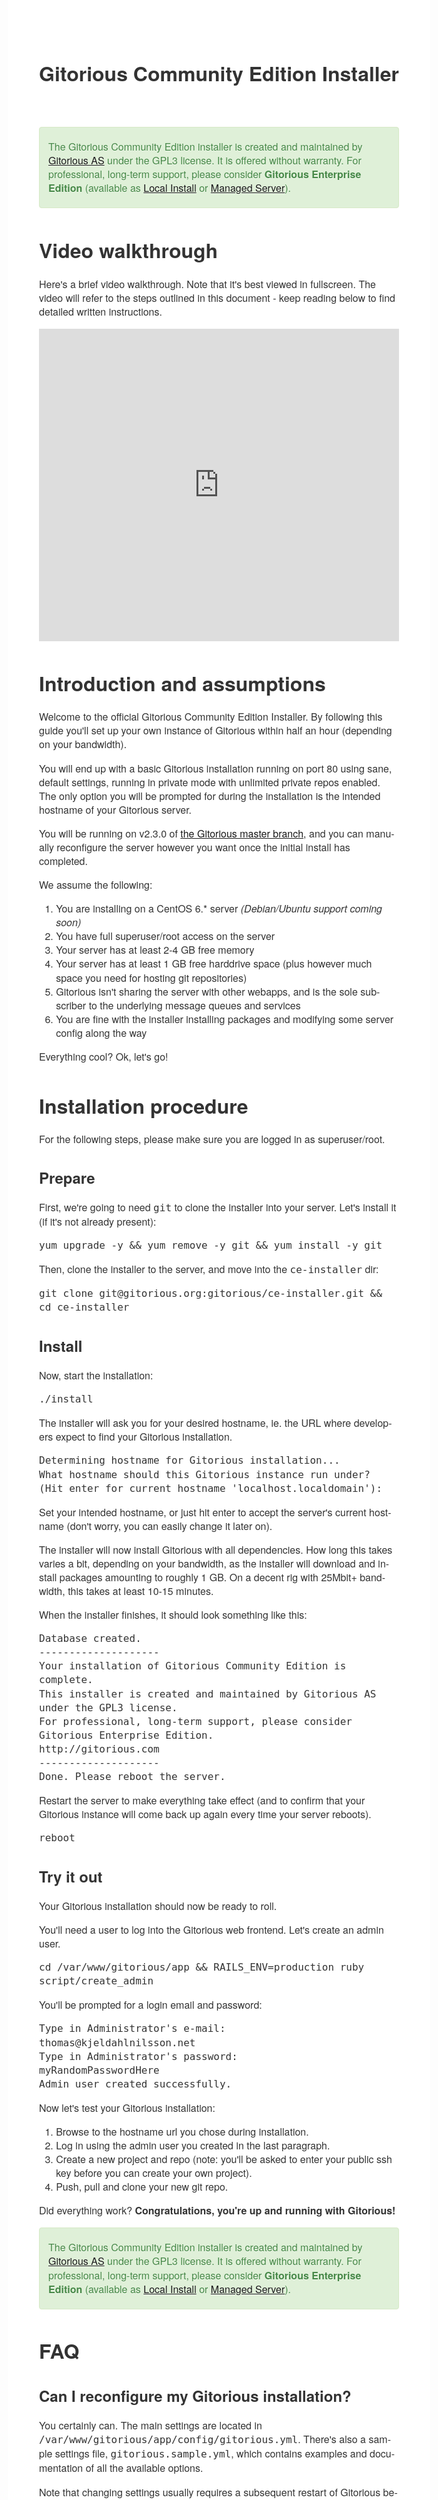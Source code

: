 #+TITLE:     Gitorious Community Edition Installer
#+EMAIL:     support@gitorious.org
#+DESCRIPTION:
#+KEYWORDS:
#+LANGUAGE:  en
#+OPTIONS: H:3 num:nil toc:t @:t ::t |:t ^:t -:t f:t *:t <:t
#+OPTIONS: TeX:t LaTeX:t skip:nil d:nil todo:t pri:nil tags:not-in-toc
#+INFOJS_OPT: view:nil toc:nil ltoc:t mouse:underline buttons:0 path:http://orgmode.org/org-info.js
#+EXPORT_SELECT_TAGS: export
#+EXPORT_EXCLUDE_TAGS: noexport
#+LINK_UP:
#+LINK_HOME:
#+XSLT:

#+BEGIN_HTML

<style>
body {
    font-family: "Helvetica Neue", Helvetica, Arial, sans-serif;
    font-size: 16px;
    line-height: 1.38;
    color: #333;
    background-color: #fff;
}

.alert-success {
    background-color: #dff0d8;
    padding: 20px 35px 20px 14px;
    margin-bottom: 20px;
    text-shadow: 0 1px 0 rgba(255, 255, 255, 0.5);
    border: 1px solid #d6e9c6;
    -webkit-border-radius: 4px;
    -moz-border-radius: 4px;
    border-radius: 4px;
    color: #468847;
}

.src {
    background-color: black;
    color: white;
}

code {
    background: transparent;
    border: none;
    font-size: 16px;
    padding: 0;
}

#content {
    max-width: 900px;
}
</style>

<div class="alert alert-success"> 

The Gitorious Community Edition installer is created and maintained by
<a href="http://gitorious.com">Gitorious AS</a> under the GPL3
license. It is offered without warranty. For professional, long-term
support, please consider <strong>Gitorious Enterprise Edition</strong>
(available as <a href="http://gitorious.com/local_install">Local
Install</a> or <a href="http://gitorious.com/managed_server">Managed
Server</a>).

</div>

#+END_HTML

* Video walkthrough

Here's a brief video walkthrough. Note that it's best viewed in
fullscreen. The video will refer to the steps outlined in this
document - keep reading below to find detailed written instructions.

#+BEGIN_HTML
<iframe src="http://player.vimeo.com/video/49337989" width="100%" height="500px" frameborder="0" webkitAllowFullScreen mozallowfullscreen allowFullScreen></iframe>
#+END_HTML


* Introduction and assumptions

Welcome to the official Gitorious Community Edition Installer. By
following this guide you'll set up your own instance of Gitorious
within half an hour (depending on your bandwidth).

You will end up with a basic Gitorious installation running on port 80
using sane, default settings, running in private mode with unlimited
private repos enabled. The only option you will be prompted for during
the installation is the intended hostname of your Gitorious server.

You will be running on v2.3.0 of [[http://gitorious.org/gitorious/mainline][the Gitorious master branch]], and you
can manually reconfigure the server however you want once the initial
install has completed.

We assume the following:

1. You are installing on a CentOS 6.* server /(Debian/Ubuntu support coming soon)/
2. You have full superuser/root access on the server
3. Your server has at least 2-4 GB free memory
4. Your server has at least 1 GB free harddrive space (plus however
   much space you need for hosting git repositories)
5. Gitorious isn't sharing the server with other webapps, and is the
   sole subscriber to the underlying message queues and services
6. You are fine with the installer installing packages and modifying
   some server config along the way
 
Everything cool? Ok, let's go!

* Installation procedure

For the following steps, please make sure you are logged in as superuser/root.

** Prepare

First, we're going to need =git= to clone the installer into your
server. Let's install it (if it's not already present):

#+begin_src shell
yum upgrade -y && yum remove -y git && yum install -y git
#+end_src

Then, clone the installer to the server, and move into the =ce-installer= dir:

#+begin_src shell
git clone git@gitorious.org:gitorious/ce-installer.git && cd ce-installer
#+end_src

** Install

Now, start the installation:

#+begin_src shell
./install
#+end_src

The installer will ask you for your desired hostname, ie.  the
URL where developers expect to find your Gitorious installation.

#+begin_src shell
Determining hostname for Gitorious installation...
What hostname should this Gitorious instance run under? 
(Hit enter for current hostname 'localhost.localdomain'):
#+end_src

Set your intended hostname, or just hit enter to accept the server's
current hostname (don't worry, you can easily change it later on).

The installer will now install Gitorious with all dependencies. How
long this takes varies a bit, depending on your bandwidth, as the
installer will download and install packages amounting to roughly 1
GB. On a decent rig with 25Mbit+ bandwidth, this takes at least 10-15
minutes.

When the installer finishes, it should look something like this:

#+begin_src shell
Database created.
--------------------
Your installation of Gitorious Community Edition is complete.
This installer is created and maintained by Gitorious AS under the GPL3 license.
For professional, long-term support, please consider Gitorious Enterprise Edition.
http://gitorious.com
--------------------
Done. Please reboot the server.
#+end_src

Restart the server to make everything take effect (and to confirm
that your Gitorious instance will come back up again every time your
server reboots).

#+begin_src shell
reboot
#+end_src

** Try it out

Your Gitorious installation should now be ready to roll. 

You'll need a user to log into the Gitorious web frontend. Let's
create an admin user.

#+begin_src shell
cd /var/www/gitorious/app && RAILS_ENV=production ruby script/create_admin
#+end_src

You'll be prompted for a login email and
password:

#+begin_src shell
Type in Administrator's e-mail: 
thomas@kjeldahlnilsson.net
Type in Administrator's password: 
myRandomPasswordHere
Admin user created successfully.
#+end_src


Now let's test your Gitorious installation:

1. Browse to the hostname url you chose during installation.
2. Log in using the admin user you created in the last paragraph.
3. Create a new project and repo (note: you'll be asked to enter your public ssh key before you can create your own project).
4. Push, pull and clone your new git repo.

Did everything work? *Congratulations, you're up and running with Gitorious!*

#+BEGIN_HTML
<div class="alert alert-success"> 
The Gitorious Community Edition installer is created and maintained by
<a href="http://gitorious.com">Gitorious AS</a> under the GPL3
license. It is offered without warranty. For professional, long-term
support, please consider <strong>Gitorious Enterprise Edition</strong>
(available as <a href="http://gitorious.com/local_install">Local
Install</a> or <a href="http://gitorious.com/managed_server">Managed
Server</a>).
</div>
#+END_HTML

* FAQ
** Can I reconfigure my Gitorious installation?

You certainly can. The main settings are located in
=/var/www/gitorious/app/config/gitorious.yml=. There's also a sample
settings file, =gitorious.sample.yml=, which contains examples and
documentation of all the available options.

Note that changing settings usually requires a subsequent restart of
Gitorious before they take effect. Restart by running the
=restart= command:

#+begin_src shell
cd /var/www/gitorious/app && RAILS_ENV=production script/restart
#+end_src

** How do I add users?

Unless your installation is running in public mode, users cannot
simply register from the web front-page: you'll have to add new users
yourself in the backend.  Run the =create_user= command to create a
new user:

#+begin_src shell
cd /var/www/gitorious/app && RAILS_ENV=production ruby script/create_user
#+end_src

If you want the new user to be a site admin, either create the users
with the =scripts/create_admin= command instead, or toggle site admin status on the
user at =http://<HOSTNAME>/admin/users=.

** Where and how is my data stored?

Gitorious stores its hosted data in two locations: git repositories
which go directly onto the filesystem, and the data of the Gitorious
webapp, which goes into MySQL. You'll find the git repositories in
=/var/www/gitorious/repositories=. You can extract your data from
MySQL by running =mysqldump= on the =gitorious_production= database.
However, in practice it's easier to simply pull out your data by
running the =script/snapshot= script described below, in the backup
FAQ section.

** How do I change the hostname?

Rerun =change_hostname.sh= from your =ce-installer= directory. This
will perform the same interactive configuration of Gitorious and
server hostname as you did during the inital installation.

#+begin_src shell
cd ~/ce-installer/ && ./change_hostname.sh
#+end_src

Then restart Gitorious:

#+begin_src shell
cd /var/www/gitorious/app && RAILS_ENV=production script/restart
#+end_src

** How do I fix "untrusted certificate" warnings?

The stock installation of Gitorious CE doesn't include preinstalled
SSL certificates for your hostname. Gitorius is running under Apache,
so to fix this you'll have to [[http://httpd.apache.org/docs/2.2/ssl/ssl_faq.html#selfcert][install an SSL certificate]] for the
domain/hostname your Gitorious installation is running at.

Note: If it's not a showstopper for you, then simply add an exception
for the domain in your browser. You'll still be able to use the
Gitorious installation, but new users will have to click past those
SSL cert warnings when they initially visit the site.

** How do I back it up?

Run =/var/www/gitorious/app/script/snapshot= as superuser/root. 

#+begin_src shell
  cd /var/www/gitorious/app/ && script/snapshot ./testsnapshot.tar
#+end_src

This will back up the current state of your Gitorious site (including
your hosted git repositories) in a single tarball. You can restore the
data from the same tarball (see the next FAQ section).

So just set up a cronjob to do regular snapshots and offsite transfers
of said backups.

** How do I perform disaster recovery?

Given a tarball created by the aforementioned
=/var/www/gitorious/app/script/snapshot= script, you'll be able to
restore the state of the Gitorious site (and the hosted git repos)
from the same tarball by running =script/restore=:

#+begin_src shell
  cd /var/www/gitorious/app/ && script/restore ./testsnapshot.tar 
#+end_src

** How do I make my hosted git repositories available for anonymous users?

The default private mode will not allow anonymous access to content or
user registration. Only logged in users which you have created
explictly can surf your Gitorious installation. But when Gitorious is
running in public mode, anyone can view and clone repositories in your
Gitorious site, without logging in.

Note that this will also allow anyone to register user accounts in
your Gitorious site.

To change to public mode, edit
=/var/www/gitorious/app/config/gitorious.yml=. Set =public_mode:
true=. Then restart with =script/restart= for it to take effect.

** What's the recommended specs for a Gitorious server?

At least 2-4GB RAM initially, since Gitorious can be a bit of a memory
hog. The resource usage will go up linearly with increasing numbers of
users, web traffic and git operations on your installation.

* License

  Gitorious Community Edition Installer
  
  Copyright (C) 2012 Gitorious AS

  This program is free software: you can redistribute it and/or modify
  it under the terms of the GNU General Public License as published by
  the Free Software Foundation, either version 3 of the License, or
  (at your option) any later version.

  This program is distributed in the hope that it will be useful, but
  WITHOUT ANY WARRANTY; without even the implied warranty of
  MERCHANTABILITY or FITNESS FOR A PARTICULAR PURPOSE.  See the GNU
  General Public License for more details.

  #+BEGIN_HTML
  <hr/>
  #+END_HTML

  GNU GENERAL PUBLIC LICENSE

  Version 3, 29 June 2007

  Copyright © 2007 Free Software Foundation, Inc. <http://fsf.org/>

  Everyone is permitted to copy and distribute verbatim copies of this
  license document, but changing it is not allowed.

  Preamble

  The GNU General Public License is a free, copyleft license for
  software and other kinds of works.

  The licenses for most software and other practical works are
  designed to take away your freedom to share and change the works. By
  contrast, the GNU General Public License is intended to guarantee
  your freedom to share and change all versions of a program--to make
  sure it remains free software for all its users. We, the Free
  Software Foundation, use the GNU General Public License for most of
  our software; it applies also to any other work released this way by
  its authors. You can apply it to your programs, too.

  When we speak of free software, we are referring to freedom, not
  price. Our General Public Licenses are designed to make sure that
  you have the freedom to distribute copies of free software (and
  charge for them if you wish), that you receive source code or can
  get it if you want it, that you can change the software or use
  pieces of it in new free programs, and that you know you can do
  these things.

  To protect your rights, we need to prevent others from denying you
  these rights or asking you to surrender the rights. Therefore, you
  have certain responsibilities if you distribute copies of the
  software, or if you modify it: responsibilities to respect the
  freedom of others.

  For example, if you distribute copies of such a program, whether
  gratis or for a fee, you must pass on to the recipients the same
  freedoms that you received. You must make sure that they, too,
  receive or can get the source code. And you must show them these
  terms so they know their rights.

  Developers that use the GNU GPL protect your rights with two steps:
  (1) assert copyright on the software, and (2) offer you this License
  giving you legal permission to copy, distribute and/or modify it.

  For the developers' and authors' protection, the GPL clearly
  explains that there is no warranty for this free software. For both
  users' and authors' sake, the GPL requires that modified versions be
  marked as changed, so that their problems will not be attributed
  erroneously to authors of previous versions.

  Some devices are designed to deny users access to install or run
  modified versions of the software inside them, although the
  manufacturer can do so. This is fundamentally incompatible with the
  aim of protecting users' freedom to change the software. The
  systematic pattern of such abuse occurs in the area of products for
  individuals to use, which is precisely where it is most
  unacceptable. Therefore, we have designed this version of the GPL to
  prohibit the practice for those products. If such problems arise
  substantially in other domains, we stand ready to extend this
  provision to those domains in future versions of the GPL, as needed
  to protect the freedom of users.

  Finally, every program is threatened constantly by software
  patents. States should not allow patents to restrict development and
  use of software on general-purpose computers, but in those that do,
  we wish to avoid the special danger that patents applied to a free
  program could make it effectively proprietary. To prevent this, the
  GPL assures that patents cannot be used to render the program
  non-free.

  The precise terms and conditions for copying, distribution and
  modification follow.

  TERMS AND CONDITIONS

0. Definitions.
“This License” refers to version 3 of the GNU General Public License.

“Copyright” also means copyright-like laws that apply to other kinds
of works, such as semiconductor masks.

“The Program” refers to any copyrightable work licensed under this
License. Each licensee is addressed as “you”. “Licensees” and
“recipients” may be individuals or organizations.

To “modify” a work means to copy from or adapt all or part of the work
in a fashion requiring copyright permission, other than the making of
an exact copy. The resulting work is called a “modified version” of
the earlier work or a work “based on” the earlier work.

A “covered work” means either the unmodified Program or a work based
on the Program.

To “propagate” a work means to do anything with it that, without
permission, would make you directly or secondarily liable for
infringement under applicable copyright law, except executing it on a
computer or modifying a private copy. Propagation includes copying,
distribution (with or without modification), making available to the
public, and in some countries other activities as well.

To “convey” a work means any kind of propagation that enables other
parties to make or receive copies. Mere interaction with a user
through a computer network, with no transfer of a copy, is not
conveying.

An interactive user interface displays “Appropriate Legal Notices” to
the extent that it includes a convenient and prominently visible
feature that (1) displays an appropriate copyright notice, and (2)
tells the user that there is no warranty for the work (except to the
extent that warranties are provided), that licensees may convey the
work under this License, and how to view a copy of this License. If
the interface presents a list of user commands or options, such as a
menu, a prominent item in the list meets this criterion.

1. Source Code.
The “source code” for a work means the preferred form of the work for making modifications to it. “Object code” means any non-source form of a work.

A “Standard Interface” means an interface that either is an official
standard defined by a recognized standards body, or, in the case of
interfaces specified for a particular programming language, one that
is widely used among developers working in that language.

The “System Libraries” of an executable work include anything, other
than the work as a whole, that (a) is included in the normal form of
packaging a Major Component, but which is not part of that Major
Component, and (b) serves only to enable use of the work with that
Major Component, or to implement a Standard Interface for which an
implementation is available to the public in source code form. A
“Major Component”, in this context, means a major essential component
(kernel, window system, and so on) of the specific operating system
(if any) on which the executable work runs, or a compiler used to
produce the work, or an object code interpreter used to run it.

The “Corresponding Source” for a work in object code form means all
the source code needed to generate, install, and (for an executable
work) run the object code and to modify the work, including scripts to
control those activities. However, it does not include the work's
System Libraries, or general-purpose tools or generally available free
programs which are used unmodified in performing those activities but
which are not part of the work. For example, Corresponding Source
includes interface definition files associated with source files for
the work, and the source code for shared libraries and dynamically
linked subprograms that the work is specifically designed to require,
such as by intimate data communication or control flow between those
subprograms and other parts of the work.

The Corresponding Source need not include anything that users can
regenerate automatically from other parts of the Corresponding Source.

The Corresponding Source for a work in source code form is that same
work.

2. Basic Permissions.
All rights granted under this License are granted for the term of copyright on the Program, and are irrevocable provided the stated conditions are met. This License explicitly affirms your unlimited permission to run the unmodified Program. The output from running a covered work is covered by this License only if the output, given its content, constitutes a covered work. This License acknowledges your rights of fair use or other equivalent, as provided by copyright law.

You may make, run and propagate covered works that you do not convey,
without conditions so long as your license otherwise remains in
force. You may convey covered works to others for the sole purpose of
having them make modifications exclusively for you, or provide you
with facilities for running those works, provided that you comply with
the terms of this License in conveying all material for which you do
not control copyright. Those thus making or running the covered works
for you must do so exclusively on your behalf, under your direction
and control, on terms that prohibit them from making any copies of
your copyrighted material outside their relationship with you.

Conveying under any other circumstances is permitted solely under the
conditions stated below. Sublicensing is not allowed; section 10 makes
it unnecessary.

3. Protecting Users' Legal Rights From Anti-Circumvention Law.
No covered work shall be deemed part of an effective technological measure under any applicable law fulfilling obligations under article 11 of the WIPO copyright treaty adopted on 20 December 1996, or similar laws prohibiting or restricting circumvention of such measures.

When you convey a covered work, you waive any legal power to forbid
circumvention of technological measures to the extent such
circumvention is effected by exercising rights under this License with
respect to the covered work, and you disclaim any intention to limit
operation or modification of the work as a means of enforcing, against
the work's users, your or third parties' legal rights to forbid
circumvention of technological measures.

4. Conveying Verbatim Copies.
You may convey verbatim copies of the Program's source code as you receive it, in any medium, provided that you conspicuously and appropriately publish on each copy an appropriate copyright notice; keep intact all notices stating that this License and any non-permissive terms added in accord with section 7 apply to the code; keep intact all notices of the absence of any warranty; and give all recipients a copy of this License along with the Program.

You may charge any price or no price for each copy that you convey,
and you may offer support or warranty protection for a fee.

5. Conveying Modified Source Versions.
You may convey a work based on the Program, or the modifications to produce it from the Program, in the form of source code under the terms of section 4, provided that you also meet all of these conditions:

a) The work must carry prominent notices stating that you modified it,
and giving a relevant date.  b) The work must carry prominent notices
stating that it is released under this License and any conditions
added under section 7. This requirement modifies the requirement in
section 4 to “keep intact all notices”.  c) You must license the
entire work, as a whole, under this License to anyone who comes into
possession of a copy. This License will therefore apply, along with
any applicable section 7 additional terms, to the whole of the work,
and all its parts, regardless of how they are packaged. This License
gives no permission to license the work in any other way, but it does
not invalidate such permission if you have separately received it.  d)
If the work has interactive user interfaces, each must display
Appropriate Legal Notices; however, if the Program has interactive
interfaces that do not display Appropriate Legal Notices, your work
need not make them do so.  A compilation of a covered work with other
separate and independent works, which are not by their nature
extensions of the covered work, and which are not combined with it
such as to form a larger program, in or on a volume of a storage or
distribution medium, is called an “aggregate” if the compilation and
its resulting copyright are not used to limit the access or legal
rights of the compilation's users beyond what the individual works
permit. Inclusion of a covered work in an aggregate does not cause
this License to apply to the other parts of the aggregate.

6. Conveying Non-Source Forms.
You may convey a covered work in object code form under the terms of sections 4 and 5, provided that you also convey the machine-readable Corresponding Source under the terms of this License, in one of these ways:

a) Convey the object code in, or embodied in, a physical product
(including a physical distribution medium), accompanied by the
Corresponding Source fixed on a durable physical medium customarily
used for software interchange.  b) Convey the object code in, or
embodied in, a physical product (including a physical distribution
medium), accompanied by a written offer, valid for at least three
years and valid for as long as you offer spare parts or customer
support for that product model, to give anyone who possesses the
object code either (1) a copy of the Corresponding Source for all the
software in the product that is covered by this License, on a durable
physical medium customarily used for software interchange, for a price
no more than your reasonable cost of physically performing this
conveying of source, or (2) access to copy the Corresponding Source
from a network server at no charge.  c) Convey individual copies of
the object code with a copy of the written offer to provide the
Corresponding Source. This alternative is allowed only occasionally
and noncommercially, and only if you received the object code with
such an offer, in accord with subsection 6b.  d) Convey the object
code by offering access from a designated place (gratis or for a
charge), and offer equivalent access to the Corresponding Source in
the same way through the same place at no further charge. You need not
require recipients to copy the Corresponding Source along with the
object code. If the place to copy the object code is a network server,
the Corresponding Source may be on a different server (operated by you
or a third party) that supports equivalent copying facilities,
provided you maintain clear directions next to the object code saying
where to find the Corresponding Source. Regardless of what server
hosts the Corresponding Source, you remain obligated to ensure that it
is available for as long as needed to satisfy these requirements.  e)
Convey the object code using peer-to-peer transmission, provided you
inform other peers where the object code and Corresponding Source of
the work are being offered to the general public at no charge under
subsection 6d.  A separable portion of the object code, whose source
code is excluded from the Corresponding Source as a System Library,
need not be included in conveying the object code work.

A “User Product” is either (1) a “consumer product”, which means any
tangible personal property which is normally used for personal,
family, or household purposes, or (2) anything designed or sold for
incorporation into a dwelling. In determining whether a product is a
consumer product, doubtful cases shall be resolved in favor of
coverage. For a particular product received by a particular user,
“normally used” refers to a typical or common use of that class of
product, regardless of the status of the particular user or of the way
in which the particular user actually uses, or expects or is expected
to use, the product. A product is a consumer product regardless of
whether the product has substantial commercial, industrial or
non-consumer uses, unless such uses represent the only significant
mode of use of the product.

“Installation Information” for a User Product means any methods,
procedures, authorization keys, or other information required to
install and execute modified versions of a covered work in that User
Product from a modified version of its Corresponding Source. The
information must suffice to ensure that the continued functioning of
the modified object code is in no case prevented or interfered with
solely because modification has been made.

If you convey an object code work under this section in, or with, or
specifically for use in, a User Product, and the conveying occurs as
part of a transaction in which the right of possession and use of the
User Product is transferred to the recipient in perpetuity or for a
fixed term (regardless of how the transaction is characterized), the
Corresponding Source conveyed under this section must be accompanied
by the Installation Information. But this requirement does not apply
if neither you nor any third party retains the ability to install
modified object code on the User Product (for example, the work has
been installed in ROM).

The requirement to provide Installation Information does not include a
requirement to continue to provide support service, warranty, or
updates for a work that has been modified or installed by the
recipient, or for the User Product in which it has been modified or
installed. Access to a network may be denied when the modification
itself materially and adversely affects the operation of the network
or violates the rules and protocols for communication across the
network.

Corresponding Source conveyed, and Installation Information provided,
in accord with this section must be in a format that is publicly
documented (and with an implementation available to the public in
source code form), and must require no special password or key for
unpacking, reading or copying.

7. Additional Terms.
“Additional permissions” are terms that supplement the terms of this License by making exceptions from one or more of its conditions. Additional permissions that are applicable to the entire Program shall be treated as though they were included in this License, to the extent that they are valid under applicable law. If additional permissions apply only to part of the Program, that part may be used separately under those permissions, but the entire Program remains governed by this License without regard to the additional permissions.

When you convey a copy of a covered work, you may at your option
remove any additional permissions from that copy, or from any part of
it. (Additional permissions may be written to require their own
removal in certain cases when you modify the work.) You may place
additional permissions on material, added by you to a covered work,
for which you have or can give appropriate copyright permission.

Notwithstanding any other provision of this License, for material you
add to a covered work, you may (if authorized by the copyright holders
of that material) supplement the terms of this License with terms:

a) Disclaiming warranty or limiting liability differently from the
terms of sections 15 and 16 of this License; or b) Requiring
preservation of specified reasonable legal notices or author
attributions in that material or in the Appropriate Legal Notices
displayed by works containing it; or c) Prohibiting misrepresentation
of the origin of that material, or requiring that modified versions of
such material be marked in reasonable ways as different from the
original version; or d) Limiting the use for publicity purposes of
names of licensors or authors of the material; or e) Declining to
grant rights under trademark law for use of some trade names,
trademarks, or service marks; or f) Requiring indemnification of
licensors and authors of that material by anyone who conveys the
material (or modified versions of it) with contractual assumptions of
liability to the recipient, for any liability that these contractual
assumptions directly impose on those licensors and authors.  All other
non-permissive additional terms are considered “further restrictions”
within the meaning of section 10. If the Program as you received it,
or any part of it, contains a notice stating that it is governed by
this License along with a term that is a further restriction, you may
remove that term. If a license document contains a further restriction
but permits relicensing or conveying under this License, you may add
to a covered work material governed by the terms of that license
document, provided that the further restriction does not survive such
relicensing or conveying.

If you add terms to a covered work in accord with this section, you
must place, in the relevant source files, a statement of the
additional terms that apply to those files, or a notice indicating
where to find the applicable terms.

Additional terms, permissive or non-permissive, may be stated in the
form of a separately written license, or stated as exceptions; the
above requirements apply either way.

8. Termination.
You may not propagate or modify a covered work except as expressly provided under this License. Any attempt otherwise to propagate or modify it is void, and will automatically terminate your rights under this License (including any patent licenses granted under the third paragraph of section 11).

However, if you cease all violation of this License, then your license
from a particular copyright holder is reinstated (a) provisionally,
unless and until the copyright holder explicitly and finally
terminates your license, and (b) permanently, if the copyright holder
fails to notify you of the violation by some reasonable means prior to
60 days after the cessation.

Moreover, your license from a particular copyright holder is
reinstated permanently if the copyright holder notifies you of the
violation by some reasonable means, this is the first time you have
received notice of violation of this License (for any work) from that
copyright holder, and you cure the violation prior to 30 days after
your receipt of the notice.

Termination of your rights under this section does not terminate the
licenses of parties who have received copies or rights from you under
this License. If your rights have been terminated and not permanently
reinstated, you do not qualify to receive new licenses for the same
material under section 10.

9. Acceptance Not Required for Having Copies.
You are not required to accept this License in order to receive or run a copy of the Program. Ancillary propagation of a covered work occurring solely as a consequence of using peer-to-peer transmission to receive a copy likewise does not require acceptance. However, nothing other than this License grants you permission to propagate or modify any covered work. These actions infringe copyright if you do not accept this License. Therefore, by modifying or propagating a covered work, you indicate your acceptance of this License to do so.

10. Automatic Licensing of Downstream Recipients.
Each time you convey a covered work, the recipient automatically receives a license from the original licensors, to run, modify and propagate that work, subject to this License. You are not responsible for enforcing compliance by third parties with this License.

An “entity transaction” is a transaction transferring control of an
organization, or substantially all assets of one, or subdividing an
organization, or merging organizations. If propagation of a covered
work results from an entity transaction, each party to that
transaction who receives a copy of the work also receives whatever
licenses to the work the party's predecessor in interest had or could
give under the previous paragraph, plus a right to possession of the
Corresponding Source of the work from the predecessor in interest, if
the predecessor has it or can get it with reasonable efforts.

You may not impose any further restrictions on the exercise of the
rights granted or affirmed under this License. For example, you may
not impose a license fee, royalty, or other charge for exercise of
rights granted under this License, and you may not initiate litigation
(including a cross-claim or counterclaim in a lawsuit) alleging that
any patent claim is infringed by making, using, selling, offering for
sale, or importing the Program or any portion of it.

11. Patents.
A “contributor” is a copyright holder who authorizes use under this License of the Program or a work on which the Program is based. The work thus licensed is called the contributor's “contributor version”.

A contributor's “essential patent claims” are all patent claims owned
or controlled by the contributor, whether already acquired or
hereafter acquired, that would be infringed by some manner, permitted
by this License, of making, using, or selling its contributor version,
but do not include claims that would be infringed only as a
consequence of further modification of the contributor version. For
purposes of this definition, “control” includes the right to grant
patent sublicenses in a manner consistent with the requirements of
this License.

Each contributor grants you a non-exclusive, worldwide, royalty-free
patent license under the contributor's essential patent claims, to
make, use, sell, offer for sale, import and otherwise run, modify and
propagate the contents of its contributor version.

In the following three paragraphs, a “patent license” is any express
agreement or commitment, however denominated, not to enforce a patent
(such as an express permission to practice a patent or covenant not to
sue for patent infringement). To “grant” such a patent license to a
party means to make such an agreement or commitment not to enforce a
patent against the party.

If you convey a covered work, knowingly relying on a patent license,
and the Corresponding Source of the work is not available for anyone
to copy, free of charge and under the terms of this License, through a
publicly available network server or other readily accessible means,
then you must either (1) cause the Corresponding Source to be so
available, or (2) arrange to deprive yourself of the benefit of the
patent license for this particular work, or (3) arrange, in a manner
consistent with the requirements of this License, to extend the patent
license to downstream recipients. “Knowingly relying” means you have
actual knowledge that, but for the patent license, your conveying the
covered work in a country, or your recipient's use of the covered work
in a country, would infringe one or more identifiable patents in that
country that you have reason to believe are valid.

If, pursuant to or in connection with a single transaction or
arrangement, you convey, or propagate by procuring conveyance of, a
covered work, and grant a patent license to some of the parties
receiving the covered work authorizing them to use, propagate, modify
or convey a specific copy of the covered work, then the patent license
you grant is automatically extended to all recipients of the covered
work and works based on it.

A patent license is “discriminatory” if it does not include within the
scope of its coverage, prohibits the exercise of, or is conditioned on
the non-exercise of one or more of the rights that are specifically
granted under this License. You may not convey a covered work if you
are a party to an arrangement with a third party that is in the
business of distributing software, under which you make payment to the
third party based on the extent of your activity of conveying the
work, and under which the third party grants, to any of the parties
who would receive the covered work from you, a discriminatory patent
license (a) in connection with copies of the covered work conveyed by
you (or copies made from those copies), or (b) primarily for and in
connection with specific products or compilations that contain the
covered work, unless you entered into that arrangement, or that patent
license was granted, prior to 28 March 2007.

Nothing in this License shall be construed as excluding or limiting
any implied license or other defenses to infringement that may
otherwise be available to you under applicable patent law.

12. No Surrender of Others' Freedom.
If conditions are imposed on you (whether by court order, agreement or otherwise) that contradict the conditions of this License, they do not excuse you from the conditions of this License. If you cannot convey a covered work so as to satisfy simultaneously your obligations under this License and any other pertinent obligations, then as a consequence you may not convey it at all. For example, if you agree to terms that obligate you to collect a royalty for further conveying from those to whom you convey the Program, the only way you could satisfy both those terms and this License would be to refrain entirely from conveying the Program.

13. Use with the GNU Affero General Public License.
Notwithstanding any other provision of this License, you have permission to link or combine any covered work with a work licensed under version 3 of the GNU Affero General Public License into a single combined work, and to convey the resulting work. The terms of this License will continue to apply to the part which is the covered work, but the special requirements of the GNU Affero General Public License, section 13, concerning interaction through a network will apply to the combination as such.

14. Revised Versions of this License.
The Free Software Foundation may publish revised and/or new versions of the GNU General Public License from time to time. Such new versions will be similar in spirit to the present version, but may differ in detail to address new problems or concerns.

Each version is given a distinguishing version number. If the Program
specifies that a certain numbered version of the GNU General Public
License “or any later version” applies to it, you have the option of
following the terms and conditions either of that numbered version or
of any later version published by the Free Software Foundation. If the
Program does not specify a version number of the GNU General Public
License, you may choose any version ever published by the Free
Software Foundation.

If the Program specifies that a proxy can decide which future versions
of the GNU General Public License can be used, that proxy's public
statement of acceptance of a version permanently authorizes you to
choose that version for the Program.

Later license versions may give you additional or different
permissions. However, no additional obligations are imposed on any
author or copyright holder as a result of your choosing to follow a
later version.

15. Disclaimer of Warranty.
THERE IS NO WARRANTY FOR THE PROGRAM, TO THE EXTENT PERMITTED BY APPLICABLE LAW. EXCEPT WHEN OTHERWISE STATED IN WRITING THE COPYRIGHT HOLDERS AND/OR OTHER PARTIES PROVIDE THE PROGRAM “AS IS” WITHOUT WARRANTY OF ANY KIND, EITHER EXPRESSED OR IMPLIED, INCLUDING, BUT NOT LIMITED TO, THE IMPLIED WARRANTIES OF MERCHANTABILITY AND FITNESS FOR A PARTICULAR PURPOSE. THE ENTIRE RISK AS TO THE QUALITY AND PERFORMANCE OF THE PROGRAM IS WITH YOU. SHOULD THE PROGRAM PROVE DEFECTIVE, YOU ASSUME THE COST OF ALL NECESSARY SERVICING, REPAIR OR CORRECTION.

16. Limitation of Liability.
IN NO EVENT UNLESS REQUIRED BY APPLICABLE LAW OR AGREED TO IN WRITING WILL ANY COPYRIGHT HOLDER, OR ANY OTHER PARTY WHO MODIFIES AND/OR CONVEYS THE PROGRAM AS PERMITTED ABOVE, BE LIABLE TO YOU FOR DAMAGES, INCLUDING ANY GENERAL, SPECIAL, INCIDENTAL OR CONSEQUENTIAL DAMAGES ARISING OUT OF THE USE OR INABILITY TO USE THE PROGRAM (INCLUDING BUT NOT LIMITED TO LOSS OF DATA OR DATA BEING RENDERED INACCURATE OR LOSSES SUSTAINED BY YOU OR THIRD PARTIES OR A FAILURE OF THE PROGRAM TO OPERATE WITH ANY OTHER PROGRAMS), EVEN IF SUCH HOLDER OR OTHER PARTY HAS BEEN ADVISED OF THE POSSIBILITY OF SUCH DAMAGES.

17. Interpretation of Sections 15 and 16.
If the disclaimer of warranty and limitation of liability provided above cannot be given local legal effect according to their terms, reviewing courts shall apply local law that most closely approximates an absolute waiver of all civil liability in connection with the Program, unless a warranty or assumption of liability accompanies a copy of the Program in return for a fee.

END OF TERMS AND CONDITIONS  
